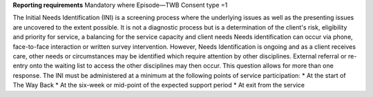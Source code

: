 **Reporting requirements**
Mandatory where Episode—TWB Consent type =1

The Initial Needs Identification (INI) is a screening process where the underlying issues as well as the presenting issues are uncovered to the extent possible. It is not a diagnostic process but is a determination of the client's risk, eligibility and priority for service, a balancing for the service capacity and client needs
Needs identification can occur via phone, face-to-face interaction or written survey intervention. However, Needs Identification is ongoing and as a client receives care, other needs or circumstances may be identified which require attention by other disciplines. External referral or re-entry onto the waiting list to access the other disciplines may then occur. This question allows for more than one response. The INI must be administered at a minimum at the following points of service participation:
* At the start of The Way Back
* At the six-week or mid-point of the expected support period
* At exit from the service

